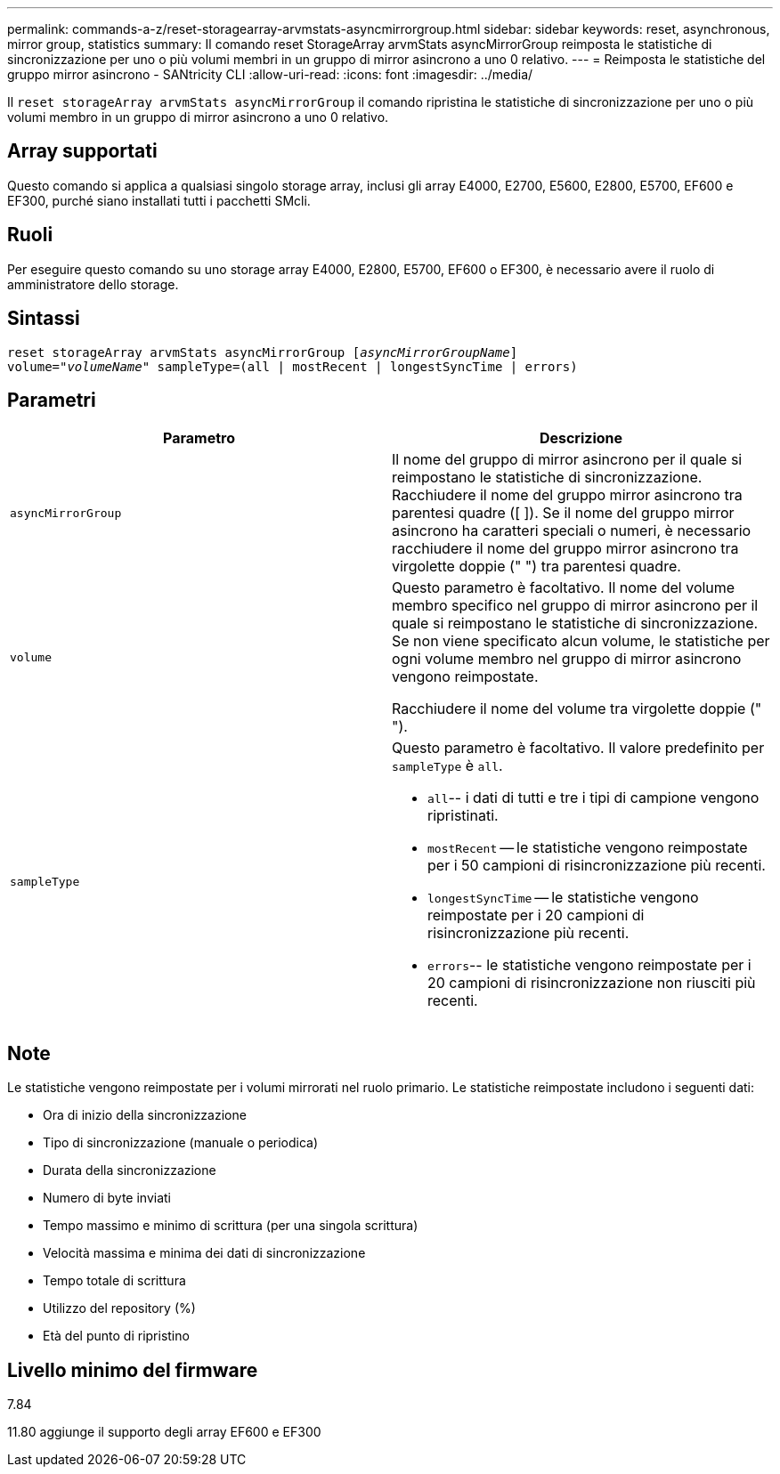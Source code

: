 ---
permalink: commands-a-z/reset-storagearray-arvmstats-asyncmirrorgroup.html 
sidebar: sidebar 
keywords: reset, asynchronous, mirror group, statistics 
summary: Il comando reset StorageArray arvmStats asyncMirrorGroup reimposta le statistiche di sincronizzazione per uno o più volumi membri in un gruppo di mirror asincrono a uno 0 relativo. 
---
= Reimposta le statistiche del gruppo mirror asincrono - SANtricity CLI
:allow-uri-read: 
:icons: font
:imagesdir: ../media/


[role="lead"]
Il `reset storageArray arvmStats asyncMirrorGroup` il comando ripristina le statistiche di sincronizzazione per uno o più volumi membro in un gruppo di mirror asincrono a uno 0 relativo.



== Array supportati

Questo comando si applica a qualsiasi singolo storage array, inclusi gli array E4000, E2700, E5600, E2800, E5700, EF600 e EF300, purché siano installati tutti i pacchetti SMcli.



== Ruoli

Per eseguire questo comando su uno storage array E4000, E2800, E5700, EF600 o EF300, è necessario avere il ruolo di amministratore dello storage.



== Sintassi

[source, cli, subs="+macros"]
----
reset storageArray arvmStats asyncMirrorGroup pass:quotes[[_asyncMirrorGroupName_]]
volume=pass:quotes[_"volumeName"_] sampleType=(all | mostRecent | longestSyncTime | errors)
----


== Parametri

|===
| Parametro | Descrizione 


 a| 
`asyncMirrorGroup`
 a| 
Il nome del gruppo di mirror asincrono per il quale si reimpostano le statistiche di sincronizzazione. Racchiudere il nome del gruppo mirror asincrono tra parentesi quadre ([ ]). Se il nome del gruppo mirror asincrono ha caratteri speciali o numeri, è necessario racchiudere il nome del gruppo mirror asincrono tra virgolette doppie (" ") tra parentesi quadre.



 a| 
`volume`
 a| 
Questo parametro è facoltativo. Il nome del volume membro specifico nel gruppo di mirror asincrono per il quale si reimpostano le statistiche di sincronizzazione. Se non viene specificato alcun volume, le statistiche per ogni volume membro nel gruppo di mirror asincrono vengono reimpostate.

Racchiudere il nome del volume tra virgolette doppie (" ").



 a| 
`sampleType`
 a| 
Questo parametro è facoltativo. Il valore predefinito per `sampleType` è `all`.

* `all`-- i dati di tutti e tre i tipi di campione vengono ripristinati.
* `mostRecent` -- le statistiche vengono reimpostate per i 50 campioni di risincronizzazione più recenti.
* `longestSyncTime` -- le statistiche vengono reimpostate per i 20 campioni di risincronizzazione più recenti.
* `errors`-- le statistiche vengono reimpostate per i 20 campioni di risincronizzazione non riusciti più recenti.


|===


== Note

Le statistiche vengono reimpostate per i volumi mirrorati nel ruolo primario. Le statistiche reimpostate includono i seguenti dati:

* Ora di inizio della sincronizzazione
* Tipo di sincronizzazione (manuale o periodica)
* Durata della sincronizzazione
* Numero di byte inviati
* Tempo massimo e minimo di scrittura (per una singola scrittura)
* Velocità massima e minima dei dati di sincronizzazione
* Tempo totale di scrittura
* Utilizzo del repository (%)
* Età del punto di ripristino




== Livello minimo del firmware

7.84

11.80 aggiunge il supporto degli array EF600 e EF300
